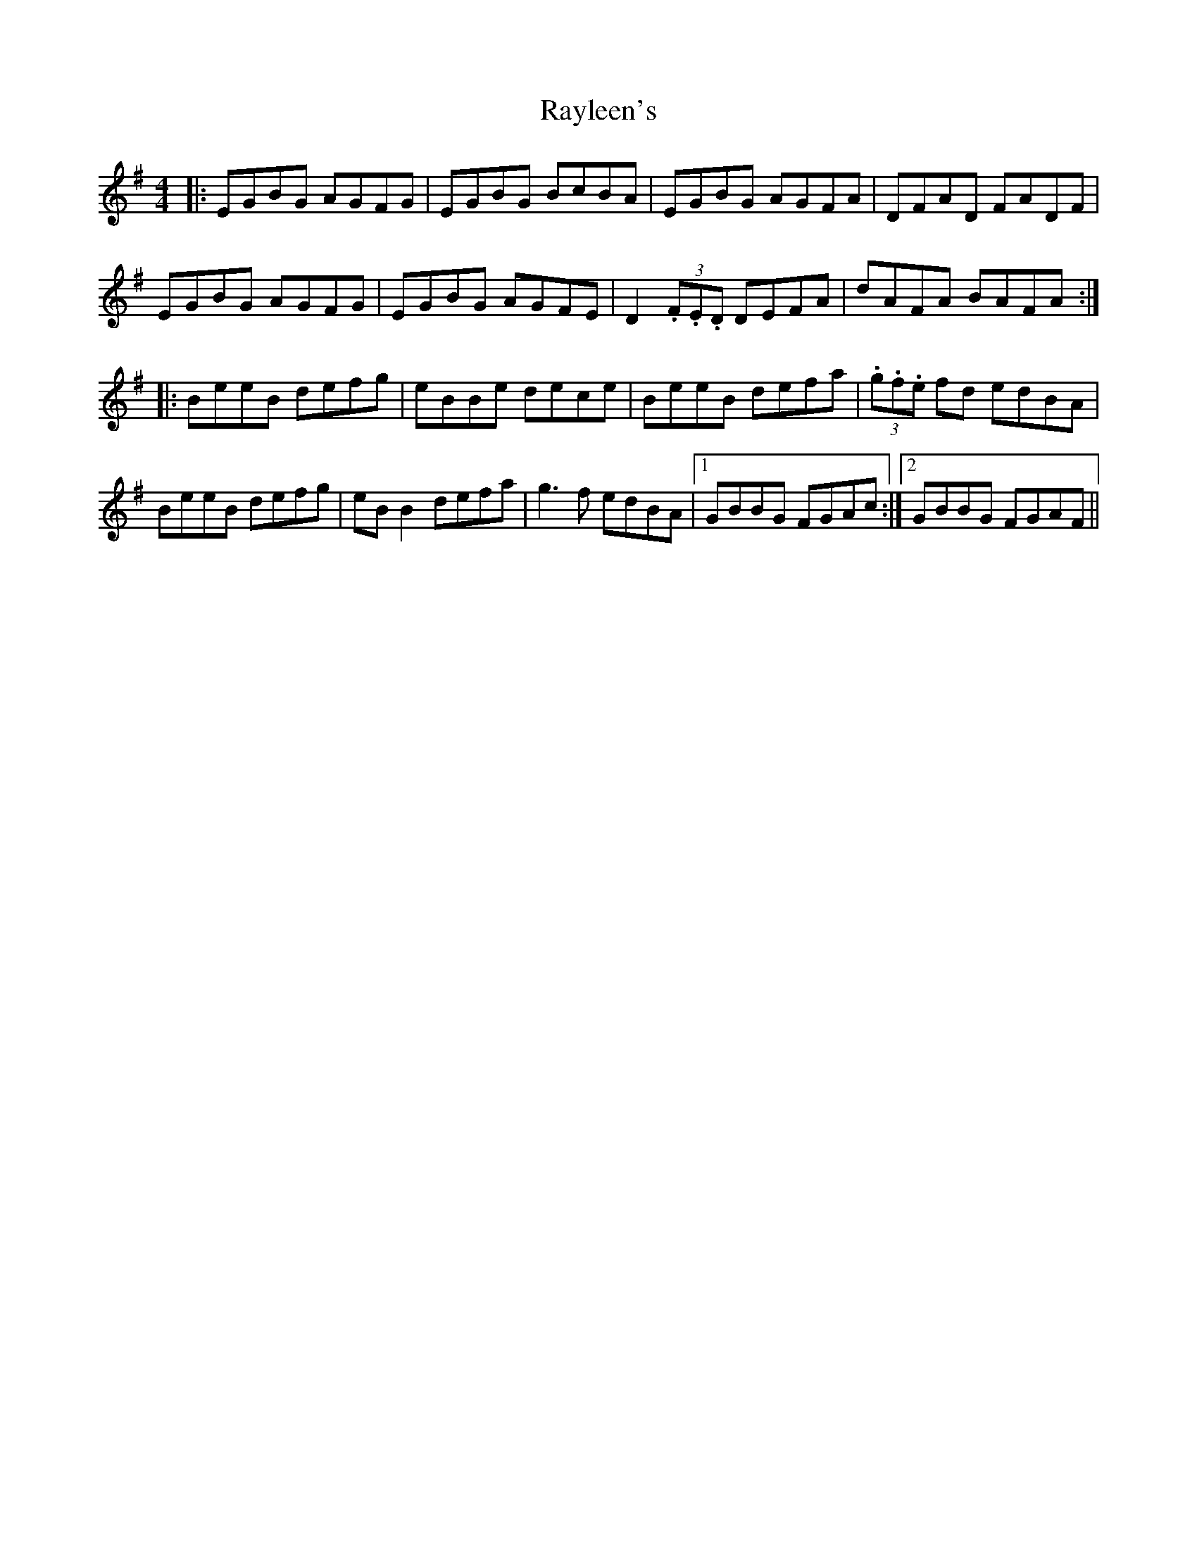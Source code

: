 X: 33810
T: Rayleen's
R: reel
M: 4/4
K: Eminor
|:EGBG AGFG|EGBG BcBA|EGBG AGFA|DFAD FADF|
EGBG AGFG|EGBG AGFE|D2 (3.F.E.D DEFA|dAFA BAFA:|
|:BeeB defg|eBBe dece|BeeB defa|(3.g.f.e fd edBA|
BeeB defg|eBB2 defa|g3f edBA|1 GBBG FGAc:|2 GBBG FGAF||

